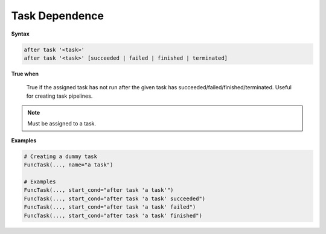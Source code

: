 
.. _cond-dependence:

Task Dependence
---------------

**Syntax**

.. code-block:: none

   after task '<task>'
   after task '<task>' [succeeded | failed | finished | terminated]

**True when**

  True if the assigned task has not run after the given task has
  succeeded/failed/finished/terminated. Useful for creating 
  task pipelines.

.. note::

  Must be assigned to a task.


**Examples**

.. code-block:: python

    # Creating a dummy task
    FuncTask(..., name="a task")
    
    # Examples
    FuncTask(..., start_cond="after task 'a task'")
    FuncTask(..., start_cond="after task 'a task' succeeded")
    FuncTask(..., start_cond="after task 'a task' failed")
    FuncTask(..., start_cond="after task 'a task' finished")